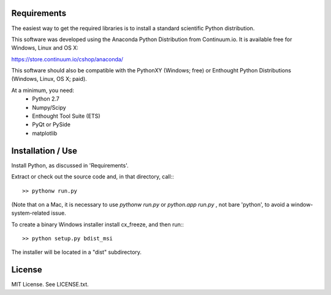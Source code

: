 Requirements
------------
The easiest way to get the required libraries is to install a standard
scientific Python distribution.

This software was developed using the Anaconda Python Distribution from 
Continuum.io. It is available free for Windows, Linux and OS X:

https://store.continuum.io/cshop/anaconda/

This software should also be compatible with the PythonXY (Windows; free) 
or Enthought Python Distributions (Windows, Linux, OS X; paid).

At a minimum, you need:
  * Python 2.7
  * Numpy/Scipy
  * Enthought Tool Suite (ETS)
  * PyQt or PySide
  * matplotlib

Installation / Use
------------------

Install Python, as discussed in 'Requirements'.

Extract or check out the source code and, in that directory, call:::

    >> pythonw run.py

(Note that on a Mac, it is necessary to use `pythonw run.py` or `python.app run.py` , not bare 'python', to avoid
a window-system-related issue.

To create a binary Windows installer install cx_freeze, and then run:::

    >> python setup.py bdist_msi

The installer will be located in a "dist" subdirectory.

License
-------

MIT License. See LICENSE.txt.